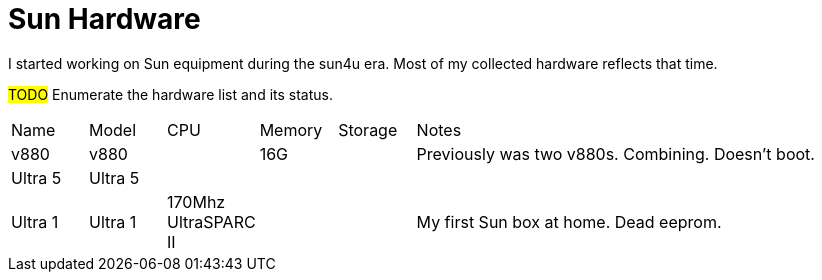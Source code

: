 = Sun Hardware

I started working on Sun equipment during the sun4u era.  Most of my collected hardware reflects that time.

#TODO# Enumerate the hardware list and its status.

[cols="1,1,1,1,1,6"]
|===
| Name
| Model
| CPU
| Memory
| Storage
| Notes
//
| v880
| v880
|
| 16G
| 
| Previously was two v880s.  Combining.  Doesn't boot.
//
| Ultra 5
| Ultra 5
| 
|
| 
| 
//
| Ultra 1
| Ultra 1
| 170Mhz UltraSPARC II 
| 
|
| My first Sun box at home.  Dead eeprom.
|===